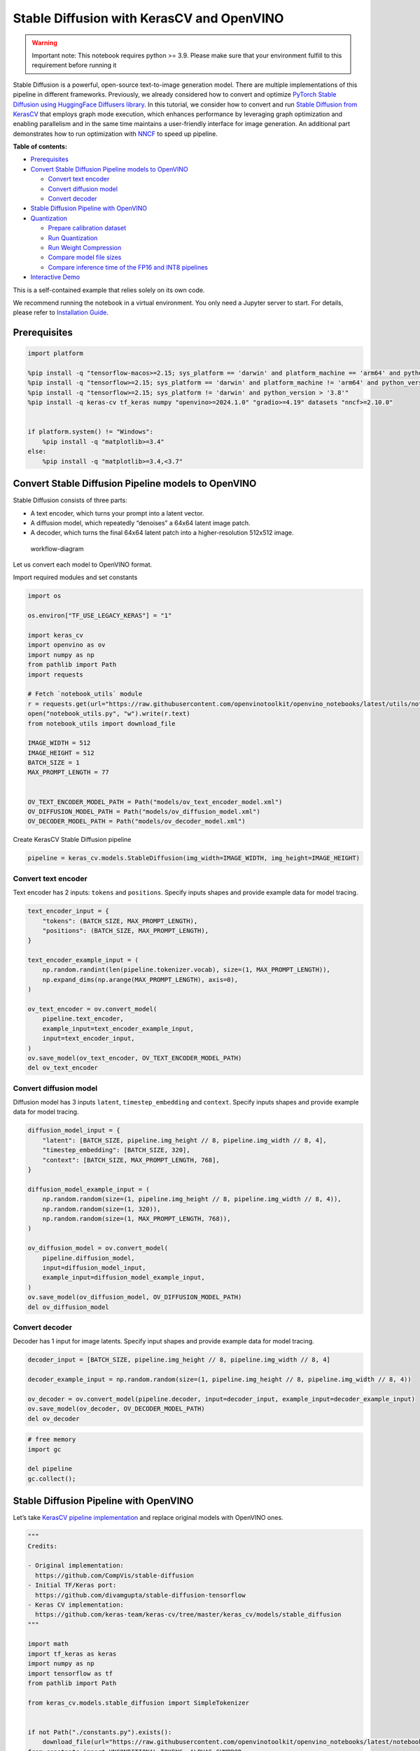 Stable Diffusion with KerasCV and OpenVINO
==========================================

.. warning::

   Important note: This notebook requires python >= 3.9. Please make
   sure that your environment fulfill to this requirement before running
   it

Stable Diffusion is a powerful, open-source text-to-image generation
model. There are multiple implementations of this pipeline in different
frameworks. Previously, we already considered how to convert and
optimize `PyTorch Stable Diffusion using HuggingFace Diffusers
library <https://github.com/openvinotoolkit/openvino_notebooks/blob/latest/notebooks/stable-diffusion-text-to-image/stable-diffusion-text-to-image.ipynb>`__.
In this tutorial, we consider how to convert and run `Stable Diffusion
from
KerasCV <https://www.tensorflow.org/tutorials/generative/generate_images_with_stable_diffusion>`__
that employs graph mode execution, which enhances performance by
leveraging graph optimization and enabling parallelism and in the same
time maintains a user-friendly interface for image generation. An
additional part demonstrates how to run optimization with
`NNCF <https://github.com/openvinotoolkit/nncf/>`__ to speed up
pipeline.

**Table of contents:**


-  `Prerequisites <#prerequisites>`__
-  `Convert Stable Diffusion Pipeline models to
   OpenVINO <#convert-stable-diffusion-pipeline-models-to-openvino>`__

   -  `Convert text encoder <#convert-text-encoder>`__
   -  `Convert diffusion model <#convert-diffusion-model>`__
   -  `Convert decoder <#convert-decoder>`__

-  `Stable Diffusion Pipeline with
   OpenVINO <#stable-diffusion-pipeline-with-openvino>`__
-  `Quantization <#quantization>`__

   -  `Prepare calibration dataset <#prepare-calibration-dataset>`__
   -  `Run Quantization <#run-quantization>`__
   -  `Run Weight Compression <#run-weight-compression>`__
   -  `Compare model file sizes <#compare-model-file-sizes>`__
   -  `Compare inference time of the FP16 and INT8
      pipelines <#compare-inference-time-of-the-fp16-and-int8-pipelines>`__

-  `Interactive Demo <#interactive-demo>`__

This is a self-contained example that relies solely on its own code.

We recommend running the notebook in a virtual environment. You only
need a Jupyter server to start. For details, please refer to
`Installation
Guide <https://github.com/openvinotoolkit/openvino_notebooks/blob/latest/README.md#-installation-guide>`__.

Prerequisites
~~~~~~~~~~~~~



.. code:: ipython3

    import platform

    %pip install -q "tensorflow-macos>=2.15; sys_platform == 'darwin' and platform_machine == 'arm64' and python_version > '3.8'" # macOS M1 and M2
    %pip install -q "tensorflow>=2.15; sys_platform == 'darwin' and platform_machine != 'arm64' and python_version > '3.8'" # macOS x86
    %pip install -q "tensorflow>=2.15; sys_platform != 'darwin' and python_version > '3.8'"
    %pip install -q keras-cv tf_keras numpy "openvino>=2024.1.0" "gradio>=4.19" datasets "nncf>=2.10.0"


    if platform.system() != "Windows":
        %pip install -q "matplotlib>=3.4"
    else:
        %pip install -q "matplotlib>=3.4,<3.7"

Convert Stable Diffusion Pipeline models to OpenVINO
~~~~~~~~~~~~~~~~~~~~~~~~~~~~~~~~~~~~~~~~~~~~~~~~~~~~



Stable Diffusion consists of three parts:

-  A text encoder, which turns your prompt into a latent vector.
-  A diffusion model, which repeatedly “denoises” a 64x64 latent image
   patch.
-  A decoder, which turns the final 64x64 latent patch into a
   higher-resolution 512x512 image.

.. figure:: https://github.com/openvinotoolkit/openvino_notebooks/assets/67365453/2d7950a3-5bad-4670-897b-4d5327278feb
   :alt: workflow-diagram

   workflow-diagram

Let us convert each model to OpenVINO format.

Import required modules and set constants

.. code:: ipython3

    import os

    os.environ["TF_USE_LEGACY_KERAS"] = "1"

    import keras_cv
    import openvino as ov
    import numpy as np
    from pathlib import Path
    import requests

    # Fetch `notebook_utils` module
    r = requests.get(url="https://raw.githubusercontent.com/openvinotoolkit/openvino_notebooks/latest/utils/notebook_utils.py")
    open("notebook_utils.py", "w").write(r.text)
    from notebook_utils import download_file

    IMAGE_WIDTH = 512
    IMAGE_HEIGHT = 512
    BATCH_SIZE = 1
    MAX_PROMPT_LENGTH = 77


    OV_TEXT_ENCODER_MODEL_PATH = Path("models/ov_text_encoder_model.xml")
    OV_DIFFUSION_MODEL_PATH = Path("models/ov_diffusion_model.xml")
    OV_DECODER_MODEL_PATH = Path("models/ov_decoder_model.xml")

Create KerasCV Stable Diffusion pipeline

.. code:: ipython3

    pipeline = keras_cv.models.StableDiffusion(img_width=IMAGE_WIDTH, img_height=IMAGE_HEIGHT)

Convert text encoder
^^^^^^^^^^^^^^^^^^^^



Text encoder has 2 inputs: ``tokens`` and ``positions``. Specify inputs
shapes and provide example data for model tracing.

.. code:: ipython3

    text_encoder_input = {
        "tokens": (BATCH_SIZE, MAX_PROMPT_LENGTH),
        "positions": (BATCH_SIZE, MAX_PROMPT_LENGTH),
    }

    text_encoder_example_input = (
        np.random.randint(len(pipeline.tokenizer.vocab), size=(1, MAX_PROMPT_LENGTH)),
        np.expand_dims(np.arange(MAX_PROMPT_LENGTH), axis=0),
    )

    ov_text_encoder = ov.convert_model(
        pipeline.text_encoder,
        example_input=text_encoder_example_input,
        input=text_encoder_input,
    )
    ov.save_model(ov_text_encoder, OV_TEXT_ENCODER_MODEL_PATH)
    del ov_text_encoder

Convert diffusion model
^^^^^^^^^^^^^^^^^^^^^^^



Diffusion model has 3 inputs ``latent``, ``timestep_embedding`` and
``context``. Specify inputs shapes and provide example data for model
tracing.

.. code:: ipython3

    diffusion_model_input = {
        "latent": [BATCH_SIZE, pipeline.img_height // 8, pipeline.img_width // 8, 4],
        "timestep_embedding": [BATCH_SIZE, 320],
        "context": [BATCH_SIZE, MAX_PROMPT_LENGTH, 768],
    }

    diffusion_model_example_input = (
        np.random.random(size=(1, pipeline.img_height // 8, pipeline.img_width // 8, 4)),
        np.random.random(size=(1, 320)),
        np.random.random(size=(1, MAX_PROMPT_LENGTH, 768)),
    )

    ov_diffusion_model = ov.convert_model(
        pipeline.diffusion_model,
        input=diffusion_model_input,
        example_input=diffusion_model_example_input,
    )
    ov.save_model(ov_diffusion_model, OV_DIFFUSION_MODEL_PATH)
    del ov_diffusion_model

Convert decoder
^^^^^^^^^^^^^^^



Decoder has 1 input for image latents. Specify input shapes and provide
example data for model tracing.

.. code:: ipython3

    decoder_input = [BATCH_SIZE, pipeline.img_height // 8, pipeline.img_width // 8, 4]

    decoder_example_input = np.random.random(size=(1, pipeline.img_height // 8, pipeline.img_width // 8, 4))

    ov_decoder = ov.convert_model(pipeline.decoder, input=decoder_input, example_input=decoder_example_input)
    ov.save_model(ov_decoder, OV_DECODER_MODEL_PATH)
    del ov_decoder

.. code:: ipython3

    # free memory
    import gc

    del pipeline
    gc.collect();

Stable Diffusion Pipeline with OpenVINO
~~~~~~~~~~~~~~~~~~~~~~~~~~~~~~~~~~~~~~~



Let’s take `KerasCV pipeline
implementation <https://github.com/keras-team/keras-cv/tree/master/keras_cv/models/stable_diffusion>`__
and replace original models with OpenVINO ones.

.. code:: ipython3

    """
    Credits:

    - Original implementation:
      https://github.com/CompVis/stable-diffusion
    - Initial TF/Keras port:
      https://github.com/divamgupta/stable-diffusion-tensorflow
    - Keras CV implementation:
      https://github.com/keras-team/keras-cv/tree/master/keras_cv/models/stable_diffusion
    """

    import math
    import tf_keras as keras
    import numpy as np
    import tensorflow as tf
    from pathlib import Path

    from keras_cv.models.stable_diffusion import SimpleTokenizer


    if not Path("./constants.py").exists():
        download_file(url="https://raw.githubusercontent.com/openvinotoolkit/openvino_notebooks/latest/notebooks/stable-diffusion-keras-cv/constants.py")
    from constants import UNCONDITIONAL_TOKENS, ALPHAS_CUMPROD


    class StableDiffusion:
        def __init__(self, text_encoder, diffusion_model, decoder):
            # UNet requires multiples of 2**7 = 128
            img_height = round(IMAGE_HEIGHT / 128) * 128
            img_width = round(IMAGE_WIDTH / 128) * 128
            self.img_height = img_height
            self.img_width = img_width

            self._tokenizer = None
            self._text_encoder = text_encoder
            self._diffusion_model = diffusion_model
            self._decoder = decoder

            print(
                "By using this model checkpoint, you acknowledge that its usage is "
                "subject to the terms of the CreativeML Open RAIL-M license at "
                "https://raw.githubusercontent.com/CompVis/stable-diffusion/main/LICENSE"
            )

        def text_to_image(
            self,
            prompt,
            negative_prompt=None,
            num_steps=50,
            unconditional_guidance_scale=7.5,
            seed=None,
        ):
            encoded_text = self.encode_text(prompt)

            return self._generate_image(
                encoded_text,
                negative_prompt=negative_prompt,
                batch_size=BATCH_SIZE,
                num_steps=num_steps,
                unconditional_guidance_scale=unconditional_guidance_scale,
                seed=seed,
            )

        def encode_text(self, prompt):
            # Tokenize prompt (i.e. starting context)
            inputs = self.tokenizer.encode(prompt)
            if len(inputs) > MAX_PROMPT_LENGTH:
                raise ValueError(f"Prompt is too long (should be <= {MAX_PROMPT_LENGTH} tokens)")

            phrase = inputs + [49407] * (MAX_PROMPT_LENGTH - len(inputs))

            phrase = tf.convert_to_tensor([phrase], dtype="int32")

            return self.text_encoder({"tokens": phrase, "positions": self._get_pos_ids()})

        def text_encoder(self, args):
            return self._call_ov_model(self._text_encoder, args)

        def diffusion_model(self, args):
            return self._call_ov_model(self._diffusion_model, args)

        def decoder(self, args):
            return self._call_ov_model(self._decoder, args)

        def _generate_image(
            self,
            encoded_text,
            negative_prompt=None,
            batch_size=BATCH_SIZE,
            num_steps=50,
            unconditional_guidance_scale=7.5,
            diffusion_noise=None,
            seed=None,
        ):
            if diffusion_noise is not None and seed is not None:
                raise ValueError(
                    "`diffusion_noise` and `seed` should not both be passed to "
                    "`generate_image`. `seed` is only used to generate diffusion "
                    "noise when it's not already user-specified."
                )

            context = self._expand_tensor(encoded_text, batch_size)

            if negative_prompt is None:
                unconditional_context = np.repeat(self._get_unconditional_context(), batch_size, axis=0)
            else:
                unconditional_context = self.encode_text(negative_prompt)
                unconditional_context = self._expand_tensor(unconditional_context, batch_size)

            if diffusion_noise is not None:
                diffusion_noise = np.squeeze(diffusion_noise)

                if len(np.shape(diffusion_noise)) == 3:
                    diffusion_noise = np.repeat(np.expand_dims(diffusion_noise, axis=0), batch_size, axis=0)
                latent = diffusion_noise
            else:
                latent = self._get_initial_diffusion_noise(batch_size, seed)

            # Iterative reverse diffusion stage
            num_timesteps = 1000
            ratio = (num_timesteps - 1) / (num_steps - 1)
            timesteps = (np.arange(0, num_steps) * ratio).round().astype(np.int64)

            alphas, alphas_prev = self._get_initial_alphas(timesteps)
            progbar = keras.utils.Progbar(len(timesteps))
            iteration = 0
            for index, timestep in list(enumerate(timesteps))[::-1]:
                latent_prev = latent  # Set aside the previous latent vector
                t_emb = self._get_timestep_embedding(timestep, batch_size)

                unconditional_latent = self.diffusion_model(
                    {
                        "latent": latent,
                        "timestep_embedding": t_emb,
                        "context": unconditional_context,
                    }
                )

                latent = self.diffusion_model(
                    {
                        "latent": latent,
                        "timestep_embedding": t_emb,
                        "context": context,
                    }
                )

                latent = np.array(unconditional_latent + unconditional_guidance_scale * (latent - unconditional_latent))
                a_t, a_prev = alphas[index], alphas_prev[index]
                # Keras backend array need to cast explicitly
                target_dtype = latent_prev.dtype
                latent = np.array(latent, target_dtype)
                pred_x0 = (latent_prev - math.sqrt(1 - a_t) * latent) / math.sqrt(a_t)
                latent = np.array(latent) * math.sqrt(1.0 - a_prev) + math.sqrt(a_prev) * pred_x0
                iteration += 1
                progbar.update(iteration)

            # Decoding stage
            decoded = self.decoder(latent)

            decoded = ((decoded + 1) / 2) * 255
            return np.clip(decoded, 0, 255).astype("uint8")

        def _get_unconditional_context(self):
            unconditional_tokens = tf.convert_to_tensor([UNCONDITIONAL_TOKENS], dtype="int32")

            unconditional_context = self.text_encoder({"tokens": unconditional_tokens, "positions": self._get_pos_ids()})

            return unconditional_context

        def _expand_tensor(self, text_embedding, batch_size):
            text_embedding = np.squeeze(text_embedding)
            if len(text_embedding.shape) == 2:
                text_embedding = np.repeat(np.expand_dims(text_embedding, axis=0), batch_size, axis=0)
            return text_embedding

        @property
        def tokenizer(self):
            if self._tokenizer is None:
                self._tokenizer = SimpleTokenizer()
            return self._tokenizer

        def _call_ov_model(self, ov_model, args):
            return ov_model(args)[ov_model.output(0)]

        def _get_timestep_embedding(self, timestep, batch_size, dim=320, max_period=10000):
            half = dim // 2
            range = np.array(np.arange(0, half), "float32")
            freqs = np.exp(-math.log(max_period) * range / half)
            args = tf.convert_to_tensor([timestep], dtype="float32") * freqs
            embedding = np.concatenate([np.cos(args), np.sin(args)], 0)
            embedding = np.reshape(embedding, [1, -1])
            return np.repeat(embedding, batch_size, axis=0)

        def _get_initial_alphas(self, timesteps):
            alphas = [ALPHAS_CUMPROD[t] for t in timesteps]
            alphas_prev = [1.0] + alphas[:-1]

            return alphas, alphas_prev

        def _get_initial_diffusion_noise(self, batch_size, seed):
            np.random.seed(seed)
            return np.random.normal(
                size=(batch_size, self.img_height // 8, self.img_width // 8, 4),
            )

        @staticmethod
        def _get_pos_ids():
            return np.expand_dims(np.arange(MAX_PROMPT_LENGTH, dtype="int32"), 0)

Select device from dropdown list for running inference using OpenVINO.

.. code:: ipython3

    import ipywidgets as widgets
    import openvino as ov

    device = widgets.Dropdown(
        options=ov.Core().available_devices + ["AUTO"],
        value="AUTO",
        description="Device:",
        disabled=False,
    )

    device




.. parsed-literal::

    Dropdown(description='Device:', index=4, options=('CPU', 'GPU.0', 'GPU.1', 'GPU.2', 'AUTO'), value='AUTO')



Read and compile pipeline models using selected device.

.. code:: ipython3

    core = ov.Core()
    ov_text_encoder = core.compile_model(OV_TEXT_ENCODER_MODEL_PATH, device.value)
    ov_diffusion_model = core.compile_model(OV_DIFFUSION_MODEL_PATH, device.value)
    ov_decoder = core.compile_model(OV_DECODER_MODEL_PATH, device.value)

.. code:: ipython3

    import matplotlib.pyplot as plt


    def plot_images(images):
        plt.figure(figsize=(8 * len(images), 10))
        for i in range(len(images)):
            plt.subplot(1, len(images), i + 1)
            plt.imshow(images[i])
            plt.axis("off")

Create and run Stable Diffusion pipeline using OpenVINO models.

.. code:: ipython3

    ov_pipeline = StableDiffusion(text_encoder=ov_text_encoder, diffusion_model=ov_diffusion_model, decoder=ov_decoder)

    images = ov_pipeline.text_to_image("photograph of an astronaut riding a horse", num_steps=50, seed=80)

    plot_images(images)


.. parsed-literal::

    By using this model checkpoint, you acknowledge that its usage is subject to the terms of the CreativeML Open RAIL-M license at https://raw.githubusercontent.com/CompVis/stable-diffusion/main/LICENSE
    50/50 [==============================] - 65s 1s/step



.. image:: stable-diffusion-keras-cv-with-output_files/stable-diffusion-keras-cv-with-output_23_1.png


Quantization
~~~~~~~~~~~~



`NNCF <https://github.com/openvinotoolkit/nncf/>`__ enables
post-training quantization by adding quantization layers into model
graph and then using a subset of the training dataset to initialize the
parameters of these additional quantization layers. Quantized operations
are executed in ``INT8`` instead of ``FP32``/``FP16`` making model
inference faster.

According to ``keras_cv.models.StableDiffusion`` structure, the
diffusion model takes up significant portion of the overall pipeline
execution time. Now we will show you how to optimize the UNet part using
`NNCF <https://github.com/openvinotoolkit/nncf/>`__ to reduce
computation cost and speed up the pipeline. Quantizing the rest of the
pipeline does not significantly improve inference performance but can
lead to a substantial degradation of accuracy. That’s why we use weight
compression for ``text_encoder`` and ``decoder`` to reduce memory
footprint.

For the diffusion model we apply quantization in hybrid mode which means
that we quantize: (1) weights of MatMul and Embedding layers and (2)
activations of other layers. The steps are the following:

1. Create a calibration dataset for quantization.
2. Collect operations with weights.
3. Run ``nncf.compress_model()`` to compress only the model weights.
4. Run ``nncf.quantize()`` on the compressed model with weighted
   operations ignored by providing ``ignored_scope`` parameter.
5. Save the ``INT8`` model using ``openvino.save_model()`` function.

Please select below whether you would like to run quantization to
improve model inference speed.

   **NOTE**: Quantization is time and memory consuming operation.
   Running quantization code below may take some time.

.. code:: ipython3

    to_quantize = widgets.Checkbox(
        value=True,
        description="Quantization",
        disabled=False,
    )

    to_quantize




.. parsed-literal::

    Checkbox(value=True, description='Quantization')



.. code:: ipython3

    # Fetch `skip_kernel_extension` module
    import requests

    r = requests.get(
        url="https://raw.githubusercontent.com/openvinotoolkit/openvino_notebooks/latest/utils/skip_kernel_extension.py",
    )
    open("skip_kernel_extension.py", "w").write(r.text)

    ov_int8_pipeline = None
    OV_INT8_DIFFUSION_MODEL_PATH = Path("models/ov_int8_diffusion_model.xml")
    OV_INT8_TEXT_ENCODER_MODEL_PATH = Path("models/ov_int8_text_encoder_model.xml")
    OV_INT8_DECODER_MODEL_PATH = Path("models/ov_int8_decoder_model.xml")

    %load_ext skip_kernel_extension

Prepare calibration dataset
^^^^^^^^^^^^^^^^^^^^^^^^^^^



We use a portion of
`conceptual_captions <https://huggingface.co/datasets/google-research-datasets/conceptual_captions>`__
dataset from Hugging Face as calibration data. To collect intermediate
model inputs for UNet optimization we should customize
``CompiledModel``.

.. code:: ipython3

    %%skip not $to_quantize.value

    import datasets
    import numpy as np
    from tqdm.notebook import tqdm
    from typing import Any, Dict, List


    class CompiledModelDecorator(ov.CompiledModel):
        def __init__(self, compiled_model: ov.CompiledModel, data_cache: List[Any] = None, keep_prob: float = 0.5):
            super().__init__(compiled_model)
            self.data_cache = data_cache if data_cache is not None else []
            self.keep_prob = keep_prob

        def __call__(self, *args, **kwargs):
            if np.random.rand() <= self.keep_prob:
                self.data_cache.append(*args)
            return super().__call__(*args, **kwargs)


    def collect_calibration_data(ov_pipe, calibration_dataset_size: int, num_inference_steps: int = 50) -> List[Dict]:
        original_unet = ov_pipe._diffusion_model
        calibration_data = []
        ov_pipe._diffusion_model = CompiledModelDecorator(original_unet, calibration_data, keep_prob=0.7)

        dataset = datasets.load_dataset("google-research-datasets/conceptual_captions", split="train", streaming=True, trust_remote_code=True).shuffle(seed=42)

        # Run inference for data collection
        pbar = tqdm(total=calibration_dataset_size)
        for batch in dataset:
            prompt = batch["caption"]
            if len(prompt) > MAX_PROMPT_LENGTH:
                continue
            ov_pipe.text_to_image(prompt, num_steps=num_inference_steps, seed=1)
            pbar.update(len(calibration_data) - pbar.n)
            if pbar.n >= calibration_dataset_size:
                break

        ov_pipe._diffusion_model = original_unet
        return calibration_data[:calibration_dataset_size]

.. code:: ipython3

    %%skip not $to_quantize.value

    if not OV_INT8_DIFFUSION_MODEL_PATH.exists() :
        subset_size = 200
        calibration_data = collect_calibration_data(ov_pipeline, calibration_dataset_size=subset_size)


.. parsed-literal::

    /home/ltalamanova/tmp_venv/lib/python3.11/site-packages/datasets/load.py:1461: FutureWarning: The repository for conceptual_captions contains custom code which must be executed to correctly load the dataset. You can inspect the repository content at https://hf.co/datasets/conceptual_captions
    You can avoid this message in future by passing the argument `trust_remote_code=True`.
    Passing `trust_remote_code=True` will be mandatory to load this dataset from the next major release of `datasets`.
      warnings.warn(



.. parsed-literal::

      0%|          | 0/200 [00:00<?, ?it/s]


.. parsed-literal::

    50/50 [==============================] - 65s 1s/step
    50/50 [==============================] - 65s 1s/step
    50/50 [==============================] - 65s 1s/step


Run Quantization
^^^^^^^^^^^^^^^^



.. code:: ipython3

    %%skip not $to_quantize.value

    from collections import deque

    def get_operation_const_op(operation, const_port_id: int):
        node = operation.input_value(const_port_id).get_node()
        queue = deque([node])
        constant_node = None
        allowed_propagation_types_list = ["Convert", "FakeQuantize", "Reshape"]

        while len(queue) != 0:
            curr_node = queue.popleft()
            if curr_node.get_type_name() == "Constant":
                constant_node = curr_node
                break
            if len(curr_node.inputs()) == 0:
                break
            if curr_node.get_type_name() in allowed_propagation_types_list:
                queue.append(curr_node.input_value(0).get_node())

        return constant_node


    def is_embedding(node) -> bool:
        allowed_types_list = ["f16", "f32", "f64"]
        const_port_id = 0
        input_tensor = node.input_value(const_port_id)
        if input_tensor.get_element_type().get_type_name() in allowed_types_list:
            const_node = get_operation_const_op(node, const_port_id)
            if const_node is not None:
                return True

        return False


    def collect_ops_with_weights(model):
        ops_with_weights = []
        for op in model.get_ops():
            if op.get_type_name() == "MatMul":
                constant_node_0 = get_operation_const_op(op, const_port_id=0)
                constant_node_1 = get_operation_const_op(op, const_port_id=1)
                if constant_node_0 or constant_node_1:
                    ops_with_weights.append(op.get_friendly_name())
            if op.get_type_name() == "Gather" and is_embedding(op):
                ops_with_weights.append(op.get_friendly_name())

        return ops_with_weights

.. code:: ipython3

    %%skip not $to_quantize.value

    import nncf
    from nncf.quantization.advanced_parameters import AdvancedSmoothQuantParameters

    if not OV_INT8_DIFFUSION_MODEL_PATH.exists():
        diffusion_model = core.read_model(OV_DIFFUSION_MODEL_PATH)
        unet_ignored_scope = collect_ops_with_weights(diffusion_model)
        compressed_diffusion_model = nncf.compress_weights(diffusion_model, ignored_scope=nncf.IgnoredScope(types=['Convolution']))
        quantized_diffusion_model = nncf.quantize(
            model=compressed_diffusion_model,
            calibration_dataset=nncf.Dataset(calibration_data),
            subset_size=subset_size,
            model_type=nncf.ModelType.TRANSFORMER,
            ignored_scope=nncf.IgnoredScope(names=unet_ignored_scope),
            advanced_parameters=nncf.AdvancedQuantizationParameters(smooth_quant_alphas=AdvancedSmoothQuantParameters(matmul=-1))
        )
        ov.save_model(quantized_diffusion_model, OV_INT8_DIFFUSION_MODEL_PATH)


.. parsed-literal::

    INFO:nncf:NNCF initialized successfully. Supported frameworks detected: torch, tensorflow, onnx, openvino
    INFO:nncf:98 ignored nodes were found by types in the NNCFGraph
    INFO:nncf:Statistics of the bitwidth distribution:
    +--------------+---------------------------+-----------------------------------+
    | Num bits (N) | % all parameters (layers) |    % ratio-defining parameters    |
    |              |                           |             (layers)              |
    +==============+===========================+===================================+
    | 8            | 100% (184 / 184)          | 100% (184 / 184)                  |
    +--------------+---------------------------+-----------------------------------+



.. parsed-literal::

    Output()

















.. parsed-literal::

    INFO:nncf:184 ignored nodes were found by name in the NNCFGraph
    INFO:nncf:128 ignored nodes were found by name in the NNCFGraph
    INFO:nncf:Not adding activation input quantizer for operation: 4 diffusion_model/dense_72/MatMul
    8 diffusion_model/dense_72/BiasAdd
    44 diffusion_model/activation/mul_1

    INFO:nncf:Not adding activation input quantizer for operation: 10 diffusion_model/spatial_transformer/basic_transformer_block/cross_attention_1/dense_81/Tensordot/MatMul
    INFO:nncf:Not adding activation input quantizer for operation: 11 diffusion_model/spatial_transformer_1/basic_transformer_block_1/cross_attention_3/dense_91/Tensordot/MatMul
    INFO:nncf:Not adding activation input quantizer for operation: 12 diffusion_model/spatial_transformer_1/basic_transformer_block_1/cross_attention_3/dense_92/Tensordot/MatMul
    INFO:nncf:Not adding activation input quantizer for operation: 13 diffusion_model/spatial_transformer_10/basic_transformer_block_10/cross_attention_21/dense_196/Tensordot/MatMul
    INFO:nncf:Not adding activation input quantizer for operation: 14 diffusion_model/spatial_transformer_10/basic_transformer_block_10/cross_attention_21/dense_197/Tensordot/MatMul
    INFO:nncf:Not adding activation input quantizer for operation: 15 diffusion_model/spatial_transformer_11/basic_transformer_block_11/cross_attention_23/dense_207/Tensordot/MatMul
    INFO:nncf:Not adding activation input quantizer for operation: 16 diffusion_model/spatial_transformer_11/basic_transformer_block_11/cross_attention_23/dense_208/Tensordot/MatMul
    INFO:nncf:Not adding activation input quantizer for operation: 17 diffusion_model/spatial_transformer_12/basic_transformer_block_12/cross_attention_25/dense_218/Tensordot/MatMul
    INFO:nncf:Not adding activation input quantizer for operation: 18 diffusion_model/spatial_transformer_12/basic_transformer_block_12/cross_attention_25/dense_219/Tensordot/MatMul
    INFO:nncf:Not adding activation input quantizer for operation: 19 diffusion_model/spatial_transformer_13/basic_transformer_block_13/cross_attention_27/dense_229/Tensordot/MatMul
    INFO:nncf:Not adding activation input quantizer for operation: 20 diffusion_model/spatial_transformer_13/basic_transformer_block_13/cross_attention_27/dense_230/Tensordot/MatMul
    INFO:nncf:Not adding activation input quantizer for operation: 21 diffusion_model/spatial_transformer_14/basic_transformer_block_14/cross_attention_29/dense_240/Tensordot/MatMul
    INFO:nncf:Not adding activation input quantizer for operation: 22 diffusion_model/spatial_transformer_14/basic_transformer_block_14/cross_attention_29/dense_241/Tensordot/MatMul
    INFO:nncf:Not adding activation input quantizer for operation: 23 diffusion_model/spatial_transformer_15/basic_transformer_block_15/cross_attention_31/dense_251/Tensordot/MatMul
    INFO:nncf:Not adding activation input quantizer for operation: 24 diffusion_model/spatial_transformer_15/basic_transformer_block_15/cross_attention_31/dense_252/Tensordot/MatMul
    INFO:nncf:Not adding activation input quantizer for operation: 25 diffusion_model/spatial_transformer_2/basic_transformer_block_2/cross_attention_5/dense_102/Tensordot/MatMul
    INFO:nncf:Not adding activation input quantizer for operation: 26 diffusion_model/spatial_transformer_2/basic_transformer_block_2/cross_attention_5/dense_103/Tensordot/MatMul
    INFO:nncf:Not adding activation input quantizer for operation: 27 diffusion_model/spatial_transformer_3/basic_transformer_block_3/cross_attention_7/dense_113/Tensordot/MatMul
    INFO:nncf:Not adding activation input quantizer for operation: 28 diffusion_model/spatial_transformer_3/basic_transformer_block_3/cross_attention_7/dense_114/Tensordot/MatMul
    INFO:nncf:Not adding activation input quantizer for operation: 29 diffusion_model/spatial_transformer_4/basic_transformer_block_4/cross_attention_9/dense_124/Tensordot/MatMul
    INFO:nncf:Not adding activation input quantizer for operation: 30 diffusion_model/spatial_transformer_4/basic_transformer_block_4/cross_attention_9/dense_125/Tensordot/MatMul
    INFO:nncf:Not adding activation input quantizer for operation: 31 diffusion_model/spatial_transformer_5/basic_transformer_block_5/cross_attention_11/dense_135/Tensordot/MatMul
    INFO:nncf:Not adding activation input quantizer for operation: 32 diffusion_model/spatial_transformer_5/basic_transformer_block_5/cross_attention_11/dense_136/Tensordot/MatMul
    INFO:nncf:Not adding activation input quantizer for operation: 33 diffusion_model/spatial_transformer_6/basic_transformer_block_6/cross_attention_13/dense_148/Tensordot/MatMul
    INFO:nncf:Not adding activation input quantizer for operation: 34 diffusion_model/spatial_transformer_6/basic_transformer_block_6/cross_attention_13/dense_149/Tensordot/MatMul
    INFO:nncf:Not adding activation input quantizer for operation: 35 diffusion_model/spatial_transformer_7/basic_transformer_block_7/cross_attention_15/dense_163/Tensordot/MatMul
    INFO:nncf:Not adding activation input quantizer for operation: 36 diffusion_model/spatial_transformer_7/basic_transformer_block_7/cross_attention_15/dense_164/Tensordot/MatMul
    INFO:nncf:Not adding activation input quantizer for operation: 37 diffusion_model/spatial_transformer_8/basic_transformer_block_8/cross_attention_17/dense_174/Tensordot/MatMul
    INFO:nncf:Not adding activation input quantizer for operation: 38 diffusion_model/spatial_transformer_8/basic_transformer_block_8/cross_attention_17/dense_175/Tensordot/MatMul
    INFO:nncf:Not adding activation input quantizer for operation: 39 diffusion_model/spatial_transformer_9/basic_transformer_block_9/cross_attention_19/dense_185/Tensordot/MatMul
    INFO:nncf:Not adding activation input quantizer for operation: 40 diffusion_model/spatial_transformer_9/basic_transformer_block_9/cross_attention_19/dense_186/Tensordot/MatMul
    INFO:nncf:Not adding activation input quantizer for operation: 84 diffusion_model/dense_73/MatMul
    122 diffusion_model/dense_73/BiasAdd
    168 diffusion_model/res_block/activation_2/mul_1

    INFO:nncf:Not adding activation input quantizer for operation: 218 diffusion_model/res_block/dense_74/MatMul
    287 diffusion_model/res_block/dense_74/BiasAdd

    INFO:nncf:Not adding activation input quantizer for operation: 219 diffusion_model/res_block_1/dense_85/MatMul
    288 diffusion_model/res_block_1/dense_85/BiasAdd

    INFO:nncf:Not adding activation input quantizer for operation: 220 diffusion_model/res_block_10/dense_154/MatMul
    289 diffusion_model/res_block_10/dense_154/BiasAdd

    INFO:nncf:Not adding activation input quantizer for operation: 221 diffusion_model/res_block_11/dense_155/MatMul
    290 diffusion_model/res_block_11/dense_155/BiasAdd

    INFO:nncf:Not adding activation input quantizer for operation: 222 diffusion_model/res_block_12/dense_156/MatMul
    291 diffusion_model/res_block_12/dense_156/BiasAdd

    INFO:nncf:Not adding activation input quantizer for operation: 223 diffusion_model/res_block_13/dense_157/MatMul
    292 diffusion_model/res_block_13/dense_157/BiasAdd

    INFO:nncf:Not adding activation input quantizer for operation: 224 diffusion_model/res_block_14/dense_168/MatMul
    293 diffusion_model/res_block_14/dense_168/BiasAdd

    INFO:nncf:Not adding activation input quantizer for operation: 225 diffusion_model/res_block_15/dense_179/MatMul
    294 diffusion_model/res_block_15/dense_179/BiasAdd

    INFO:nncf:Not adding activation input quantizer for operation: 226 diffusion_model/res_block_16/dense_190/MatMul
    295 diffusion_model/res_block_16/dense_190/BiasAdd

    INFO:nncf:Not adding activation input quantizer for operation: 227 diffusion_model/res_block_17/dense_201/MatMul
    296 diffusion_model/res_block_17/dense_201/BiasAdd

    INFO:nncf:Not adding activation input quantizer for operation: 228 diffusion_model/res_block_18/dense_212/MatMul
    297 diffusion_model/res_block_18/dense_212/BiasAdd

    INFO:nncf:Not adding activation input quantizer for operation: 229 diffusion_model/res_block_19/dense_223/MatMul
    298 diffusion_model/res_block_19/dense_223/BiasAdd

    INFO:nncf:Not adding activation input quantizer for operation: 230 diffusion_model/res_block_2/dense_96/MatMul
    299 diffusion_model/res_block_2/dense_96/BiasAdd

    INFO:nncf:Not adding activation input quantizer for operation: 231 diffusion_model/res_block_20/dense_234/MatMul
    300 diffusion_model/res_block_20/dense_234/BiasAdd

    INFO:nncf:Not adding activation input quantizer for operation: 232 diffusion_model/res_block_21/dense_245/MatMul
    301 diffusion_model/res_block_21/dense_245/BiasAdd

    INFO:nncf:Not adding activation input quantizer for operation: 233 diffusion_model/res_block_3/dense_107/MatMul
    302 diffusion_model/res_block_3/dense_107/BiasAdd

    INFO:nncf:Not adding activation input quantizer for operation: 234 diffusion_model/res_block_4/dense_118/MatMul
    303 diffusion_model/res_block_4/dense_118/BiasAdd

    INFO:nncf:Not adding activation input quantizer for operation: 235 diffusion_model/res_block_5/dense_129/MatMul
    304 diffusion_model/res_block_5/dense_129/BiasAdd

    INFO:nncf:Not adding activation input quantizer for operation: 236 diffusion_model/res_block_6/dense_140/MatMul
    305 diffusion_model/res_block_6/dense_140/BiasAdd

    INFO:nncf:Not adding activation input quantizer for operation: 237 diffusion_model/res_block_7/dense_141/MatMul
    306 diffusion_model/res_block_7/dense_141/BiasAdd

    INFO:nncf:Not adding activation input quantizer for operation: 238 diffusion_model/res_block_8/dense_142/MatMul
    307 diffusion_model/res_block_8/dense_142/BiasAdd

    INFO:nncf:Not adding activation input quantizer for operation: 239 diffusion_model/res_block_9/dense_153/MatMul
    308 diffusion_model/res_block_9/dense_153/BiasAdd

    INFO:nncf:Not adding activation input quantizer for operation: 9 diffusion_model/spatial_transformer/basic_transformer_block/cross_attention_1/dense_80/Tensordot/MatMul
    INFO:nncf:Not adding activation input quantizer for operation: 2355 diffusion_model/spatial_transformer/basic_transformer_block/cross_attention/dense_75/Tensordot/MatMul
    INFO:nncf:Not adding activation input quantizer for operation: 2356 diffusion_model/spatial_transformer/basic_transformer_block/cross_attention/dense_76/Tensordot/MatMul
    INFO:nncf:Not adding activation input quantizer for operation: 2357 diffusion_model/spatial_transformer/basic_transformer_block/cross_attention/dense_77/Tensordot/MatMul
    INFO:nncf:Not adding activation input quantizer for operation: 5423 diffusion_model/spatial_transformer/basic_transformer_block/cross_attention/dense_78/Tensordot/MatMul
    INFO:nncf:Not adding activation input quantizer for operation: 2691 diffusion_model/spatial_transformer/basic_transformer_block/cross_attention_1/dense_79/Tensordot/MatMul
    INFO:nncf:Not adding activation input quantizer for operation: 709 diffusion_model/spatial_transformer/basic_transformer_block/cross_attention_1/dense_82/Tensordot/MatMul
    INFO:nncf:Not adding activation input quantizer for operation: 2937 diffusion_model/spatial_transformer/basic_transformer_block/geglu/dense_83/Tensordot/MatMul
    INFO:nncf:Not adding activation input quantizer for operation: 4990 diffusion_model/spatial_transformer/basic_transformer_block/dense_84/Tensordot/MatMul
    INFO:nncf:Not adding activation input quantizer for operation: 4114 diffusion_model/spatial_transformer_1/basic_transformer_block_1/cross_attention_2/dense_86/Tensordot/MatMul
    INFO:nncf:Not adding activation input quantizer for operation: 4115 diffusion_model/spatial_transformer_1/basic_transformer_block_1/cross_attention_2/dense_87/Tensordot/MatMul
    INFO:nncf:Not adding activation input quantizer for operation: 4116 diffusion_model/spatial_transformer_1/basic_transformer_block_1/cross_attention_2/dense_88/Tensordot/MatMul
    INFO:nncf:Not adding activation input quantizer for operation: 6228 diffusion_model/spatial_transformer_1/basic_transformer_block_1/cross_attention_2/dense_89/Tensordot/MatMul
    INFO:nncf:Not adding activation input quantizer for operation: 4446 diffusion_model/spatial_transformer_1/basic_transformer_block_1/cross_attention_3/dense_90/Tensordot/MatMul
    INFO:nncf:Not adding activation input quantizer for operation: 711 diffusion_model/spatial_transformer_1/basic_transformer_block_1/cross_attention_3/dense_93/Tensordot/MatMul
    INFO:nncf:Not adding activation input quantizer for operation: 2940 diffusion_model/spatial_transformer_1/basic_transformer_block_1/geglu_1/dense_94/Tensordot/MatMul
    INFO:nncf:Not adding activation input quantizer for operation: 4993 diffusion_model/spatial_transformer_1/basic_transformer_block_1/dense_95/Tensordot/MatMul
    INFO:nncf:Not adding activation input quantizer for operation: 5955 diffusion_model/spatial_transformer_2/basic_transformer_block_2/cross_attention_4/dense_97/Tensordot/MatMul
    INFO:nncf:Not adding activation input quantizer for operation: 5956 diffusion_model/spatial_transformer_2/basic_transformer_block_2/cross_attention_4/dense_98/Tensordot/MatMul
    INFO:nncf:Not adding activation input quantizer for operation: 5957 diffusion_model/spatial_transformer_2/basic_transformer_block_2/cross_attention_4/dense_99/Tensordot/MatMul
    INFO:nncf:Not adding activation input quantizer for operation: 6511 diffusion_model/spatial_transformer_2/basic_transformer_block_2/cross_attention_4/dense_100/Tensordot/MatMul
    INFO:nncf:Not adding activation input quantizer for operation: 6091 diffusion_model/spatial_transformer_2/basic_transformer_block_2/cross_attention_5/dense_101/Tensordot/MatMul
    INFO:nncf:Not adding activation input quantizer for operation: 725 diffusion_model/spatial_transformer_2/basic_transformer_block_2/cross_attention_5/dense_104/Tensordot/MatMul
    INFO:nncf:Not adding activation input quantizer for operation: 2961 diffusion_model/spatial_transformer_2/basic_transformer_block_2/geglu_2/dense_105/Tensordot/MatMul
    INFO:nncf:Not adding activation input quantizer for operation: 5023 diffusion_model/spatial_transformer_2/basic_transformer_block_2/dense_106/Tensordot/MatMul
    INFO:nncf:Not adding activation input quantizer for operation: 5962 diffusion_model/spatial_transformer_3/basic_transformer_block_3/cross_attention_6/dense_108/Tensordot/MatMul
    INFO:nncf:Not adding activation input quantizer for operation: 5963 diffusion_model/spatial_transformer_3/basic_transformer_block_3/cross_attention_6/dense_109/Tensordot/MatMul
    INFO:nncf:Not adding activation input quantizer for operation: 5964 diffusion_model/spatial_transformer_3/basic_transformer_block_3/cross_attention_6/dense_110/Tensordot/MatMul
    INFO:nncf:Not adding activation input quantizer for operation: 6513 diffusion_model/spatial_transformer_3/basic_transformer_block_3/cross_attention_6/dense_111/Tensordot/MatMul
    INFO:nncf:Not adding activation input quantizer for operation: 6099 diffusion_model/spatial_transformer_3/basic_transformer_block_3/cross_attention_7/dense_112/Tensordot/MatMul
    INFO:nncf:Not adding activation input quantizer for operation: 727 diffusion_model/spatial_transformer_3/basic_transformer_block_3/cross_attention_7/dense_115/Tensordot/MatMul
    INFO:nncf:Not adding activation input quantizer for operation: 2964 diffusion_model/spatial_transformer_3/basic_transformer_block_3/geglu_3/dense_116/Tensordot/MatMul
    INFO:nncf:Not adding activation input quantizer for operation: 5034 diffusion_model/spatial_transformer_3/basic_transformer_block_3/dense_117/Tensordot/MatMul
    INFO:nncf:Not adding activation input quantizer for operation: 5969 diffusion_model/spatial_transformer_4/basic_transformer_block_4/cross_attention_8/dense_119/Tensordot/MatMul
    INFO:nncf:Not adding activation input quantizer for operation: 5970 diffusion_model/spatial_transformer_4/basic_transformer_block_4/cross_attention_8/dense_120/Tensordot/MatMul
    INFO:nncf:Not adding activation input quantizer for operation: 5971 diffusion_model/spatial_transformer_4/basic_transformer_block_4/cross_attention_8/dense_121/Tensordot/MatMul
    INFO:nncf:Not adding activation input quantizer for operation: 6515 diffusion_model/spatial_transformer_4/basic_transformer_block_4/cross_attention_8/dense_122/Tensordot/MatMul
    INFO:nncf:Not adding activation input quantizer for operation: 6107 diffusion_model/spatial_transformer_4/basic_transformer_block_4/cross_attention_9/dense_123/Tensordot/MatMul
    INFO:nncf:Not adding activation input quantizer for operation: 729 diffusion_model/spatial_transformer_4/basic_transformer_block_4/cross_attention_9/dense_126/Tensordot/MatMul
    INFO:nncf:Not adding activation input quantizer for operation: 2967 diffusion_model/spatial_transformer_4/basic_transformer_block_4/geglu_4/dense_127/Tensordot/MatMul
    INFO:nncf:Not adding activation input quantizer for operation: 5058 diffusion_model/spatial_transformer_4/basic_transformer_block_4/dense_128/Tensordot/MatMul
    INFO:nncf:Not adding activation input quantizer for operation: 5976 diffusion_model/spatial_transformer_5/basic_transformer_block_5/cross_attention_10/dense_130/Tensordot/MatMul
    INFO:nncf:Not adding activation input quantizer for operation: 5977 diffusion_model/spatial_transformer_5/basic_transformer_block_5/cross_attention_10/dense_131/Tensordot/MatMul
    INFO:nncf:Not adding activation input quantizer for operation: 5978 diffusion_model/spatial_transformer_5/basic_transformer_block_5/cross_attention_10/dense_132/Tensordot/MatMul
    INFO:nncf:Not adding activation input quantizer for operation: 6517 diffusion_model/spatial_transformer_5/basic_transformer_block_5/cross_attention_10/dense_133/Tensordot/MatMul
    INFO:nncf:Not adding activation input quantizer for operation: 6115 diffusion_model/spatial_transformer_5/basic_transformer_block_5/cross_attention_11/dense_134/Tensordot/MatMul
    INFO:nncf:Not adding activation input quantizer for operation: 731 diffusion_model/spatial_transformer_5/basic_transformer_block_5/cross_attention_11/dense_137/Tensordot/MatMul
    INFO:nncf:Not adding activation input quantizer for operation: 2970 diffusion_model/spatial_transformer_5/basic_transformer_block_5/geglu_5/dense_138/Tensordot/MatMul
    INFO:nncf:Not adding activation input quantizer for operation: 5069 diffusion_model/spatial_transformer_5/basic_transformer_block_5/dense_139/Tensordot/MatMul
    INFO:nncf:Not adding activation input quantizer for operation: 5983 diffusion_model/spatial_transformer_6/basic_transformer_block_6/cross_attention_12/dense_143/Tensordot/MatMul
    INFO:nncf:Not adding activation input quantizer for operation: 5984 diffusion_model/spatial_transformer_6/basic_transformer_block_6/cross_attention_12/dense_144/Tensordot/MatMul
    INFO:nncf:Not adding activation input quantizer for operation: 5985 diffusion_model/spatial_transformer_6/basic_transformer_block_6/cross_attention_12/dense_145/Tensordot/MatMul
    INFO:nncf:Not adding activation input quantizer for operation: 6519 diffusion_model/spatial_transformer_6/basic_transformer_block_6/cross_attention_12/dense_146/Tensordot/MatMul
    INFO:nncf:Not adding activation input quantizer for operation: 6123 diffusion_model/spatial_transformer_6/basic_transformer_block_6/cross_attention_13/dense_147/Tensordot/MatMul
    INFO:nncf:Not adding activation input quantizer for operation: 733 diffusion_model/spatial_transformer_6/basic_transformer_block_6/cross_attention_13/dense_150/Tensordot/MatMul
    INFO:nncf:Not adding activation input quantizer for operation: 2973 diffusion_model/spatial_transformer_6/basic_transformer_block_6/geglu_6/dense_151/Tensordot/MatMul
    INFO:nncf:Not adding activation input quantizer for operation: 5093 diffusion_model/spatial_transformer_6/basic_transformer_block_6/dense_152/Tensordot/MatMul
    INFO:nncf:Not adding activation input quantizer for operation: 5913 diffusion_model/spatial_transformer_7/basic_transformer_block_7/cross_attention_14/dense_158/Tensordot/MatMul
    INFO:nncf:Not adding activation input quantizer for operation: 5914 diffusion_model/spatial_transformer_7/basic_transformer_block_7/cross_attention_14/dense_159/Tensordot/MatMul
    INFO:nncf:Not adding activation input quantizer for operation: 5915 diffusion_model/spatial_transformer_7/basic_transformer_block_7/cross_attention_14/dense_160/Tensordot/MatMul
    INFO:nncf:Not adding activation input quantizer for operation: 6499 diffusion_model/spatial_transformer_7/basic_transformer_block_7/cross_attention_14/dense_161/Tensordot/MatMul
    INFO:nncf:Not adding activation input quantizer for operation: 6043 diffusion_model/spatial_transformer_7/basic_transformer_block_7/cross_attention_15/dense_162/Tensordot/MatMul
    INFO:nncf:Not adding activation input quantizer for operation: 735 diffusion_model/spatial_transformer_7/basic_transformer_block_7/cross_attention_15/dense_165/Tensordot/MatMul
    INFO:nncf:Not adding activation input quantizer for operation: 2976 diffusion_model/spatial_transformer_7/basic_transformer_block_7/geglu_7/dense_166/Tensordot/MatMul
    INFO:nncf:Not adding activation input quantizer for operation: 5104 diffusion_model/spatial_transformer_7/basic_transformer_block_7/dense_167/Tensordot/MatMul
    INFO:nncf:Not adding activation input quantizer for operation: 5920 diffusion_model/spatial_transformer_8/basic_transformer_block_8/cross_attention_16/dense_169/Tensordot/MatMul
    INFO:nncf:Not adding activation input quantizer for operation: 5921 diffusion_model/spatial_transformer_8/basic_transformer_block_8/cross_attention_16/dense_170/Tensordot/MatMul
    INFO:nncf:Not adding activation input quantizer for operation: 5922 diffusion_model/spatial_transformer_8/basic_transformer_block_8/cross_attention_16/dense_171/Tensordot/MatMul
    INFO:nncf:Not adding activation input quantizer for operation: 6501 diffusion_model/spatial_transformer_8/basic_transformer_block_8/cross_attention_16/dense_172/Tensordot/MatMul
    INFO:nncf:Not adding activation input quantizer for operation: 6051 diffusion_model/spatial_transformer_8/basic_transformer_block_8/cross_attention_17/dense_173/Tensordot/MatMul
    INFO:nncf:Not adding activation input quantizer for operation: 737 diffusion_model/spatial_transformer_8/basic_transformer_block_8/cross_attention_17/dense_176/Tensordot/MatMul
    INFO:nncf:Not adding activation input quantizer for operation: 2979 diffusion_model/spatial_transformer_8/basic_transformer_block_8/geglu_8/dense_177/Tensordot/MatMul
    INFO:nncf:Not adding activation input quantizer for operation: 5116 diffusion_model/spatial_transformer_8/basic_transformer_block_8/dense_178/Tensordot/MatMul
    INFO:nncf:Not adding activation input quantizer for operation: 5927 diffusion_model/spatial_transformer_9/basic_transformer_block_9/cross_attention_18/dense_180/Tensordot/MatMul
    INFO:nncf:Not adding activation input quantizer for operation: 5928 diffusion_model/spatial_transformer_9/basic_transformer_block_9/cross_attention_18/dense_181/Tensordot/MatMul
    INFO:nncf:Not adding activation input quantizer for operation: 5929 diffusion_model/spatial_transformer_9/basic_transformer_block_9/cross_attention_18/dense_182/Tensordot/MatMul
    INFO:nncf:Not adding activation input quantizer for operation: 6503 diffusion_model/spatial_transformer_9/basic_transformer_block_9/cross_attention_18/dense_183/Tensordot/MatMul
    INFO:nncf:Not adding activation input quantizer for operation: 6059 diffusion_model/spatial_transformer_9/basic_transformer_block_9/cross_attention_19/dense_184/Tensordot/MatMul
    INFO:nncf:Not adding activation input quantizer for operation: 739 diffusion_model/spatial_transformer_9/basic_transformer_block_9/cross_attention_19/dense_187/Tensordot/MatMul
    INFO:nncf:Not adding activation input quantizer for operation: 2982 diffusion_model/spatial_transformer_9/basic_transformer_block_9/geglu_9/dense_188/Tensordot/MatMul
    INFO:nncf:Not adding activation input quantizer for operation: 5128 diffusion_model/spatial_transformer_9/basic_transformer_block_9/dense_189/Tensordot/MatMul
    INFO:nncf:Not adding activation input quantizer for operation: 5934 diffusion_model/spatial_transformer_10/basic_transformer_block_10/cross_attention_20/dense_191/Tensordot/MatMul
    INFO:nncf:Not adding activation input quantizer for operation: 5935 diffusion_model/spatial_transformer_10/basic_transformer_block_10/cross_attention_20/dense_192/Tensordot/MatMul
    INFO:nncf:Not adding activation input quantizer for operation: 5936 diffusion_model/spatial_transformer_10/basic_transformer_block_10/cross_attention_20/dense_193/Tensordot/MatMul
    INFO:nncf:Not adding activation input quantizer for operation: 6505 diffusion_model/spatial_transformer_10/basic_transformer_block_10/cross_attention_20/dense_194/Tensordot/MatMul
    INFO:nncf:Not adding activation input quantizer for operation: 6067 diffusion_model/spatial_transformer_10/basic_transformer_block_10/cross_attention_21/dense_195/Tensordot/MatMul
    INFO:nncf:Not adding activation input quantizer for operation: 713 diffusion_model/spatial_transformer_10/basic_transformer_block_10/cross_attention_21/dense_198/Tensordot/MatMul
    INFO:nncf:Not adding activation input quantizer for operation: 2943 diffusion_model/spatial_transformer_10/basic_transformer_block_10/geglu_10/dense_199/Tensordot/MatMul
    INFO:nncf:Not adding activation input quantizer for operation: 4996 diffusion_model/spatial_transformer_10/basic_transformer_block_10/dense_200/Tensordot/MatMul
    INFO:nncf:Not adding activation input quantizer for operation: 5941 diffusion_model/spatial_transformer_11/basic_transformer_block_11/cross_attention_22/dense_202/Tensordot/MatMul
    INFO:nncf:Not adding activation input quantizer for operation: 5942 diffusion_model/spatial_transformer_11/basic_transformer_block_11/cross_attention_22/dense_203/Tensordot/MatMul
    INFO:nncf:Not adding activation input quantizer for operation: 5943 diffusion_model/spatial_transformer_11/basic_transformer_block_11/cross_attention_22/dense_204/Tensordot/MatMul
    INFO:nncf:Not adding activation input quantizer for operation: 6507 diffusion_model/spatial_transformer_11/basic_transformer_block_11/cross_attention_22/dense_205/Tensordot/MatMul
    INFO:nncf:Not adding activation input quantizer for operation: 6075 diffusion_model/spatial_transformer_11/basic_transformer_block_11/cross_attention_23/dense_206/Tensordot/MatMul
    INFO:nncf:Not adding activation input quantizer for operation: 715 diffusion_model/spatial_transformer_11/basic_transformer_block_11/cross_attention_23/dense_209/Tensordot/MatMul
    INFO:nncf:Not adding activation input quantizer for operation: 2946 diffusion_model/spatial_transformer_11/basic_transformer_block_11/geglu_11/dense_210/Tensordot/MatMul
    INFO:nncf:Not adding activation input quantizer for operation: 5008 diffusion_model/spatial_transformer_11/basic_transformer_block_11/dense_211/Tensordot/MatMul
    INFO:nncf:Not adding activation input quantizer for operation: 5948 diffusion_model/spatial_transformer_12/basic_transformer_block_12/cross_attention_24/dense_213/Tensordot/MatMul
    INFO:nncf:Not adding activation input quantizer for operation: 5949 diffusion_model/spatial_transformer_12/basic_transformer_block_12/cross_attention_24/dense_214/Tensordot/MatMul
    INFO:nncf:Not adding activation input quantizer for operation: 5950 diffusion_model/spatial_transformer_12/basic_transformer_block_12/cross_attention_24/dense_215/Tensordot/MatMul
    INFO:nncf:Not adding activation input quantizer for operation: 6509 diffusion_model/spatial_transformer_12/basic_transformer_block_12/cross_attention_24/dense_216/Tensordot/MatMul
    INFO:nncf:Not adding activation input quantizer for operation: 6083 diffusion_model/spatial_transformer_12/basic_transformer_block_12/cross_attention_25/dense_217/Tensordot/MatMul
    INFO:nncf:Not adding activation input quantizer for operation: 717 diffusion_model/spatial_transformer_12/basic_transformer_block_12/cross_attention_25/dense_220/Tensordot/MatMul
    INFO:nncf:Not adding activation input quantizer for operation: 2949 diffusion_model/spatial_transformer_12/basic_transformer_block_12/geglu_12/dense_221/Tensordot/MatMul
    INFO:nncf:Not adding activation input quantizer for operation: 5011 diffusion_model/spatial_transformer_12/basic_transformer_block_12/dense_222/Tensordot/MatMul
    INFO:nncf:Not adding activation input quantizer for operation: 5900 diffusion_model/spatial_transformer_13/basic_transformer_block_13/cross_attention_26/dense_224/Tensordot/MatMul
    INFO:nncf:Not adding activation input quantizer for operation: 5901 diffusion_model/spatial_transformer_13/basic_transformer_block_13/cross_attention_26/dense_225/Tensordot/MatMul
    INFO:nncf:Not adding activation input quantizer for operation: 5902 diffusion_model/spatial_transformer_13/basic_transformer_block_13/cross_attention_26/dense_226/Tensordot/MatMul
    INFO:nncf:Not adding activation input quantizer for operation: 6497 diffusion_model/spatial_transformer_13/basic_transformer_block_13/cross_attention_26/dense_227/Tensordot/MatMul
    INFO:nncf:Not adding activation input quantizer for operation: 6030 diffusion_model/spatial_transformer_13/basic_transformer_block_13/cross_attention_27/dense_228/Tensordot/MatMul
    INFO:nncf:Not adding activation input quantizer for operation: 719 diffusion_model/spatial_transformer_13/basic_transformer_block_13/cross_attention_27/dense_231/Tensordot/MatMul
    INFO:nncf:Not adding activation input quantizer for operation: 2952 diffusion_model/spatial_transformer_13/basic_transformer_block_13/geglu_13/dense_232/Tensordot/MatMul
    INFO:nncf:Not adding activation input quantizer for operation: 5014 diffusion_model/spatial_transformer_13/basic_transformer_block_13/dense_233/Tensordot/MatMul
    INFO:nncf:Not adding activation input quantizer for operation: 5157 diffusion_model/spatial_transformer_14/basic_transformer_block_14/cross_attention_28/dense_235/Tensordot/MatMul
    INFO:nncf:Not adding activation input quantizer for operation: 5158 diffusion_model/spatial_transformer_14/basic_transformer_block_14/cross_attention_28/dense_236/Tensordot/MatMul
    INFO:nncf:Not adding activation input quantizer for operation: 5159 diffusion_model/spatial_transformer_14/basic_transformer_block_14/cross_attention_28/dense_237/Tensordot/MatMul
    INFO:nncf:Not adding activation input quantizer for operation: 6386 diffusion_model/spatial_transformer_14/basic_transformer_block_14/cross_attention_28/dense_238/Tensordot/MatMul
    INFO:nncf:Not adding activation input quantizer for operation: 5447 diffusion_model/spatial_transformer_14/basic_transformer_block_14/cross_attention_29/dense_239/Tensordot/MatMul
    INFO:nncf:Not adding activation input quantizer for operation: 721 diffusion_model/spatial_transformer_14/basic_transformer_block_14/cross_attention_29/dense_242/Tensordot/MatMul
    INFO:nncf:Not adding activation input quantizer for operation: 2955 diffusion_model/spatial_transformer_14/basic_transformer_block_14/geglu_14/dense_243/Tensordot/MatMul
    INFO:nncf:Not adding activation input quantizer for operation: 5017 diffusion_model/spatial_transformer_14/basic_transformer_block_14/dense_244/Tensordot/MatMul
    INFO:nncf:Not adding activation input quantizer for operation: 3266 diffusion_model/spatial_transformer_15/basic_transformer_block_15/cross_attention_30/dense_246/Tensordot/MatMul
    INFO:nncf:Not adding activation input quantizer for operation: 3267 diffusion_model/spatial_transformer_15/basic_transformer_block_15/cross_attention_30/dense_247/Tensordot/MatMul
    INFO:nncf:Not adding activation input quantizer for operation: 3268 diffusion_model/spatial_transformer_15/basic_transformer_block_15/cross_attention_30/dense_248/Tensordot/MatMul
    INFO:nncf:Not adding activation input quantizer for operation: 5911 diffusion_model/spatial_transformer_15/basic_transformer_block_15/cross_attention_30/dense_249/Tensordot/MatMul
    INFO:nncf:Not adding activation input quantizer for operation: 3531 diffusion_model/spatial_transformer_15/basic_transformer_block_15/cross_attention_31/dense_250/Tensordot/MatMul
    INFO:nncf:Not adding activation input quantizer for operation: 723 diffusion_model/spatial_transformer_15/basic_transformer_block_15/cross_attention_31/dense_253/Tensordot/MatMul
    INFO:nncf:Not adding activation input quantizer for operation: 2958 diffusion_model/spatial_transformer_15/basic_transformer_block_15/geglu_15/dense_254/Tensordot/MatMul
    INFO:nncf:Not adding activation input quantizer for operation: 5020 diffusion_model/spatial_transformer_15/basic_transformer_block_15/dense_255/Tensordot/MatMul



.. parsed-literal::

    Output()


















.. parsed-literal::

    Output()

















Run Weight Compression
^^^^^^^^^^^^^^^^^^^^^^



Quantizing of the ``text encoder`` and ``decoder`` does not
significantly improve inference performance but can lead to a
substantial degradation of accuracy. The weight compression will be
applied to footprint reduction.

.. code:: ipython3

    %%skip not $to_quantize.value

    if not OV_INT8_TEXT_ENCODER_MODEL_PATH.exists():
        text_encoder_model = core.read_model(OV_TEXT_ENCODER_MODEL_PATH)
        compressed_text_encoder_model = nncf.compress_weights(text_encoder_model)
        ov.save_model(compressed_text_encoder_model, OV_INT8_TEXT_ENCODER_MODEL_PATH)

    if not OV_INT8_DECODER_MODEL_PATH.exists():
        decoder_model = core.read_model(OV_DECODER_MODEL_PATH)
        compressed_decoder_model = nncf.compress_weights(decoder_model)
        ov.save_model(compressed_decoder_model, OV_INT8_DECODER_MODEL_PATH)


.. parsed-literal::

    INFO:nncf:Statistics of the bitwidth distribution:
    +--------------+---------------------------+-----------------------------------+
    | Num bits (N) | % all parameters (layers) |    % ratio-defining parameters    |
    |              |                           |             (layers)              |
    +==============+===========================+===================================+
    | 8            | 100% (74 / 74)            | 100% (74 / 74)                    |
    +--------------+---------------------------+-----------------------------------+



.. parsed-literal::

    Output()

















.. parsed-literal::

    INFO:nncf:Statistics of the bitwidth distribution:
    +--------------+---------------------------+-----------------------------------+
    | Num bits (N) | % all parameters (layers) |    % ratio-defining parameters    |
    |              |                           |             (layers)              |
    +==============+===========================+===================================+
    | 8            | 100% (40 / 40)            | 100% (40 / 40)                    |
    +--------------+---------------------------+-----------------------------------+



.. parsed-literal::

    Output()

















Let’s compare the images generated by the original and optimized
pipelines.

.. code:: ipython3

    %%skip not $to_quantize.value

    ov_int8_text_encoder = core.compile_model(OV_INT8_TEXT_ENCODER_MODEL_PATH, device.value)
    ov_int8_diffusion_model = core.compile_model(OV_INT8_DIFFUSION_MODEL_PATH, device.value)
    ov_int8_decoder = core.compile_model(OV_INT8_DECODER_MODEL_PATH, device.value)

    ov_int8_pipeline = StableDiffusion(
        text_encoder=ov_int8_text_encoder, diffusion_model=ov_int8_diffusion_model, decoder=ov_int8_decoder,
    )

    int8_image = ov_int8_pipeline.text_to_image(
        "photograph of an astronaut riding a horse",
        num_steps=50,
        seed=80
    )[0]


.. parsed-literal::

    By using this model checkpoint, you acknowledge that its usage is subject to the terms of the CreativeML Open RAIL-M license at https://raw.githubusercontent.com/CompVis/stable-diffusion/main/LICENSE
    50/50 [==============================] - 39s 785ms/step


.. code:: ipython3

    %%skip not $to_quantize.value

    import matplotlib.pyplot as plt

    def visualize_results(orig_img, optimized_img):
        """
        Helper function for results visualization

        Parameters:
           orig_img (Image.Image): generated image using FP16 models
           optimized_img (Image.Image): generated image using quantized models
        Returns:
           fig (matplotlib.pyplot.Figure): matplotlib generated figure contains drawing result
        """
        orig_title = "FP16 pipeline"
        control_title = "INT8 pipeline"
        figsize = (20, 20)
        fig, axs = plt.subplots(1, 2, figsize=figsize, sharex='all', sharey='all')
        list_axes = list(axs.flat)
        for a in list_axes:
            a.set_xticklabels([])
            a.set_yticklabels([])
            a.get_xaxis().set_visible(False)
            a.get_yaxis().set_visible(False)
            a.grid(False)
        list_axes[0].imshow(np.array(orig_img))
        list_axes[1].imshow(np.array(optimized_img))
        list_axes[0].set_title(orig_title, fontsize=15)
        list_axes[1].set_title(control_title, fontsize=15)

        fig.subplots_adjust(wspace=0.01, hspace=0.01)
        fig.tight_layout()
        return fig

.. code:: ipython3

    %%skip not $to_quantize.value

    visualize_results(images[0], int8_image)



.. image:: stable-diffusion-keras-cv-with-output_files/stable-diffusion-keras-cv-with-output_38_0.png


Compare model file sizes
~~~~~~~~~~~~~~~~~~~~~~~~



.. code:: ipython3

    %%skip not $to_quantize.value

    fp16_model_paths = [OV_TEXT_ENCODER_MODEL_PATH, OV_DIFFUSION_MODEL_PATH, OV_DECODER_MODEL_PATH]
    int8_model_paths = [OV_INT8_TEXT_ENCODER_MODEL_PATH, OV_INT8_DIFFUSION_MODEL_PATH, OV_INT8_DECODER_MODEL_PATH]

    for fp16_path, int8_path in zip(fp16_model_paths, int8_model_paths):
        fp16_ir_model_size = fp16_path.with_suffix(".bin").stat().st_size
        int8_model_size = int8_path.with_suffix(".bin").stat().st_size
        print(f"{fp16_path.stem} compression rate: {fp16_ir_model_size / int8_model_size:.3f}")


.. parsed-literal::

    ov_text_encoder_model compression rate: 1.992
    ov_diffusion_model compression rate: 1.997
    ov_decoder_model compression rate: 1.997


Compare inference time of the FP16 and INT8 pipelines
~~~~~~~~~~~~~~~~~~~~~~~~~~~~~~~~~~~~~~~~~~~~~~~~~~~~~



To measure the inference performance of the ``FP16`` and ``INT8``
pipelines, we use median inference time on calibration subset.

   **NOTE**: For the most accurate performance estimation, it is
   recommended to run ``benchmark_app`` in a terminal/command prompt
   after closing other applications.

.. code:: ipython3

    %%skip not $to_quantize.value

    import time

    def calculate_inference_time(pipeline, validation_data):
        inference_time = []
        for prompt in validation_data:
            start = time.perf_counter()
            _ = pipeline.text_to_image(prompt, num_steps=50, seed=1)
            end = time.perf_counter()
            delta = end - start
            inference_time.append(delta)
        return np.median(inference_time)

.. code:: ipython3

    %%skip not $to_quantize.value

    validation_size = 3
    validation_dataset = datasets.load_dataset("google-research-datasets/conceptual_captions", split="train", streaming=True, trust_remote_code=True).take(validation_size)
    validation_data = [batch["caption"] for batch in validation_dataset]

    fp_latency = calculate_inference_time(ov_pipeline, validation_data)
    int8_latency = calculate_inference_time(ov_int8_pipeline, validation_data)
    print(f"Performance speed-up: {fp_latency / int8_latency:.3f}")


.. parsed-literal::

    /home/ltalamanova/tmp_venv/lib/python3.11/site-packages/datasets/load.py:1461: FutureWarning: The repository for conceptual_captions contains custom code which must be executed to correctly load the dataset. You can inspect the repository content at https://hf.co/datasets/conceptual_captions
    You can avoid this message in future by passing the argument `trust_remote_code=True`.
    Passing `trust_remote_code=True` will be mandatory to load this dataset from the next major release of `datasets`.
      warnings.warn(


.. parsed-literal::

    50/50 [==============================] - 65s 1s/step
    50/50 [==============================] - 65s 1s/step
    50/50 [==============================] - 65s 1s/step
    50/50 [==============================] - 39s 785ms/step
    50/50 [==============================] - 39s 783ms/step
    50/50 [==============================] - 39s 784ms/step
    Performance speed-up: 1.628


Interactive Demo
~~~~~~~~~~~~~~~~



Please select below whether you would like to use the quantized model to
launch the interactive demo.

.. code:: ipython3

    use_quantized_model = widgets.Checkbox(
        description="Use quantized model",
        value=ov_int8_pipeline is not None,
        disabled=ov_int8_pipeline is None,
    )

    use_quantized_model




.. parsed-literal::

    Checkbox(value=True, description='Use quantized model')



.. code:: ipython3

    import gradio as gr


    pipeline = ov_int8_pipeline if use_quantized_model.value else ov_pipeline


    def generate(text, seed, steps):
        return pipeline.text_to_image(text, num_steps=steps, seed=seed)[0]


    demo = gr.Interface(
        generate,
        [
            gr.Textbox(lines=3, label="Text"),
            gr.Slider(0, 10000000, value=45, label="Seed"),
            gr.Slider(1, 50, value=25, step=1, label="Steps"),
        ],
        gr.Image(label="Result"),
        examples=[
            ["photograph of an astronaut riding a horse", 80, 25],
            ["photograph of a cat", 45, 25],
        ],
        allow_flagging="never",
    )

    try:
        demo.launch(debug=True, height=1000)
    except Exception:
        demo.launch(share=True, debug=True, height=1000)
    # if you are launching remotely, specify server_name and server_port
    # demo.launch(server_name='your server name', server_port='server port in int')
    # Read more in the docs: https://gradio.app/docs/
